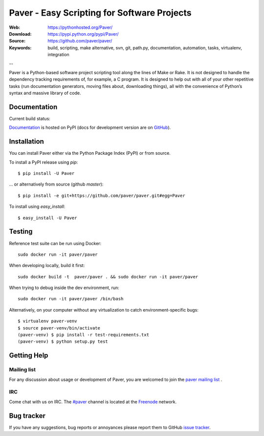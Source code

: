 ==============================================
 Paver - Easy Scripting for Software Projects
==============================================

.. image:: https://github.com/paver/paver/blob/master/docs/source/_static/paver_banner.jpg?raw=true
    :height: 126
    :width: 240

:Web: https://pythonhosted.org/Paver/
:Download: https://pypi.python.org/pypi/Paver/
:Source: https://github.com/paver/paver/
:Keywords: build, scripting, make alternative, svn, git, path.py, documentation,
  automation, tasks, virtualenv, integration

--

.. _paver-synopsis:

Paver is a Python-based software project scripting tool along the lines of
Make or Rake. It is not designed to handle the dependency tracking requirements
of, for example, a C program. It is designed to help out with all of your other
repetitive tasks (run documentation generators, moving files about, downloading
things), all with the convenience of Python’s syntax and massive library of code.


Documentation
=============

Current build status:

.. image:: https://travis-ci.org/paver/paver.svg?branch=master
    :target: https://travis-ci.org/paver/paver

`Documentation`_  is hosted on PyPI (docs for development version are on `GitHub <https://github.com/paver/paver/tree/master/docs/>`_).

.. _`Documentation`: https://pythonhosted.org/Paver/

.. _paver-installation:

Installation
============

You can install Paver either via the Python Package Index (PyPI)
or from source.

To install a PyPI release using `pip`::

    $ pip install -U Paver

… or alternatively from source (github `master`)::

    $ pip install -e git+https://github.com/paver/paver.git#egg=Paver

To install using `easy_install`::

    $ easy_install -U Paver

.. _paver-installation:

Testing
============

Reference test suite can be run using Docker::

	sudo docker run -it paver/paver

When developing locally, build it first::

    sudo docker build -t  paver/paver . && sudo docker run -it paver/paver

When trying to debug inside the dev environment, run::

    sudo docker run -it paver/paver /bin/bash

Alternatively, on your computer without any virtualization to catch environment-specific bugs::

	$ virtualenv paver-venv
	$ source paver-venv/bin/activate
	(paver-venv) $ pip install -r test-requirements.txt
	(paver-venv) $ python setup.py test


.. _getting-help:

Getting Help
============

.. _mailing-list:

Mailing list
------------

For any discussion about usage or development of Paver, you are welcomed to join
the `paver mailing list`_ .

.. _`paver mailing list`: https://groups.google.com/group/paver/

IRC
---

Come chat with us on IRC. The `#paver`_ channel is located at the `Freenode`_
network.

.. _`#paver`: irc://irc.freenode.net/paver
.. _`Freenode`: https://freenode.net

.. _bug-tracker:

Bug tracker
===========

If you have any suggestions, bug reports or annoyances please report them
to GitHub `issue tracker`_.

.. _`issue tracker`: https://github.com/paver/paver/issues/


